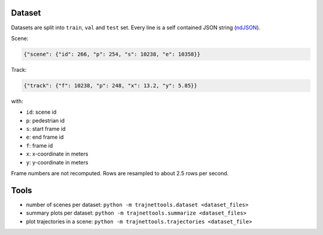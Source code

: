 Dataset
=======

Datasets are split into ``train``, ``val`` and ``test`` set.
Every line is a self contained JSON string (ndJSON_).

Scene:

.. code-block:: json

    {"scene": {"id": 266, "p": 254, "s": 10238, "e": 10358}}

Track:

.. code-block:: json

    {"track": {"f": 10238, "p": 248, "x": 13.2, "y": 5.85}}

with:

* ``id``: scene id
* ``p``: pedestrian id
* ``s``: start frame id
* ``e``: end frame id
* ``f``: frame id
* ``x``: x-coordinate in meters
* ``y``: y-coordinate in meters

Frame numbers are not recomputed. Rows are resampled to about
2.5 rows per second.


Tools
=====

* number of scenes per dataset: ``python -m trajnettools.dataset <dataset_files>``
* summary plots per dataset: ``python -m trajnettools.summarize <dataset_files>``
* plot trajectories in a scene: ``python -m trajnettools.trajectories <dataset_file>``


.. _ndJSON: http://ndjson.org/
